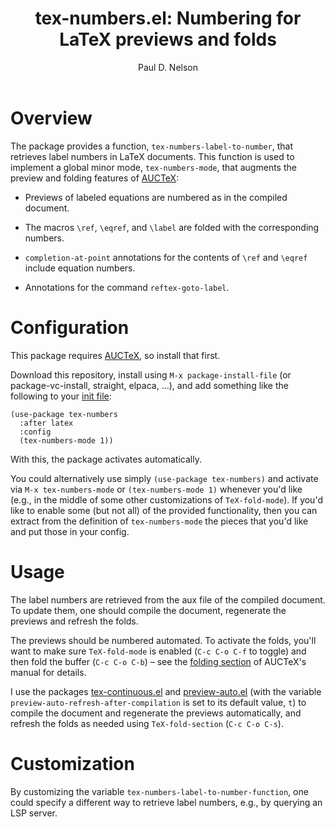 #+title: tex-numbers.el: Numbering for LaTeX previews and folds
#+author: Paul D. Nelson

* Overview
The package provides a function, =tex-numbers-label-to-number=, that retrieves label numbers in LaTeX documents.  This function is used to implement a global minor mode, =tex-numbers-mode=, that augments the preview and folding features of [[https://www.gnu.org/software/auctex/manual/auctex/Installation.html#Installation][AUCTeX]]:

- Previews of labeled equations are numbered as in the compiled
  document.

- The macros =\ref=, =\eqref=, and =\label= are folded with the
  corresponding numbers.

- =completion-at-point= annotations for the contents of =\ref= and
  =\eqref= include equation numbers.

- Annotations for the command =reftex-goto-label=.

* Configuration
This package requires [[https://www.gnu.org/software/auctex/manual/auctex/Installation.html#Installation][AUCTeX]], so install that first.

Download this repository, install using =M-x package-install-file= (or package-vc-install, straight, elpaca, ...), and add something like the following to your [[https://www.emacswiki.org/emacs/InitFile][init file]]:
#+begin_src elisp
  (use-package tex-numbers
    :after latex
    :config
    (tex-numbers-mode 1))
#+end_src
With this, the package activates automatically.

You could alternatively use simply =(use-package tex-numbers)= and activate via =M-x tex-numbers-mode= or =(tex-numbers-mode 1)= whenever you'd like (e.g., in the middle of some other customizations of =TeX-fold-mode=).  If you'd like to enable some (but not all) of the provided functionality, then you can extract from the definition of =tex-numbers-mode= the pieces that you'd like and put those in your config.

* Usage
The label numbers are retrieved from the aux file of the compiled document.  To update them, one should compile the document, regenerate the previews and refresh the folds.

The previews should be numbered automated.  To activate the folds, you'll want to make sure =TeX-fold-mode= is enabled (=C-c C-o C-f= to toggle) and then fold the buffer (=C-c C-o C-b=) -- see the [[https://www.gnu.org/software/auctex/manual/auctex/Folding.html ][folding section]] of AUCTeX's manual for details.

I use the packages [[https://github.com/ultronozm/tex-continuous.el][tex-continuous.el]] and [[https://github.com/ultronozm/preview-auto.el][preview-auto.el]] (with the variable =preview-auto-refresh-after-compilation= is set to its default value, =t=) to compile the document and regenerate the previews automatically, and refresh the folds as needed using =TeX-fold-section= (=C-c C-o C-s=).

* Customization
By customizing the variable =tex-numbers-label-to-number-function=, one could specify a different way to retrieve label numbers, e.g., by querying an LSP server.

